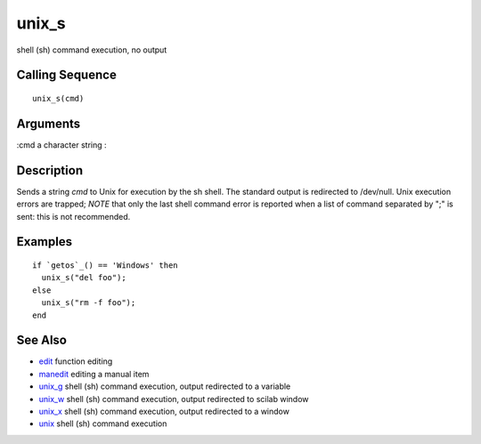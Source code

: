 


unix_s
======

shell (sh) command execution, no output



Calling Sequence
~~~~~~~~~~~~~~~~


::

    unix_s(cmd)




Arguments
~~~~~~~~~

:cmd a character string
:



Description
~~~~~~~~~~~

Sends a string `cmd` to Unix for execution by the sh shell. The
standard output is redirected to /dev/null. Unix execution errors are
trapped; *NOTE* that only the last shell command error is reported
when a list of command separated by ";" is sent: this is not
recommended.



Examples
~~~~~~~~


::

    if `getos`_() == 'Windows' then 
      unix_s("del foo");
    else 
      unix_s("rm -f foo"); 
    end




See Also
~~~~~~~~


+ `edit`_ function editing
+ `manedit`_ editing a manual item
+ `unix_g`_ shell (sh) command execution, output redirected to a
  variable
+ `unix_w`_ shell (sh) command execution, output redirected to scilab
  window
+ `unix_x`_ shell (sh) command execution, output redirected to a
  window
+ `unix`_ shell (sh) command execution


.. _manedit: manedit.html
.. _unix_w: unix_w.html
.. _unix_x: unix_x.html
.. _edit: edit.html
.. _unix: unix.html
.. _unix_g: unix_g.html


